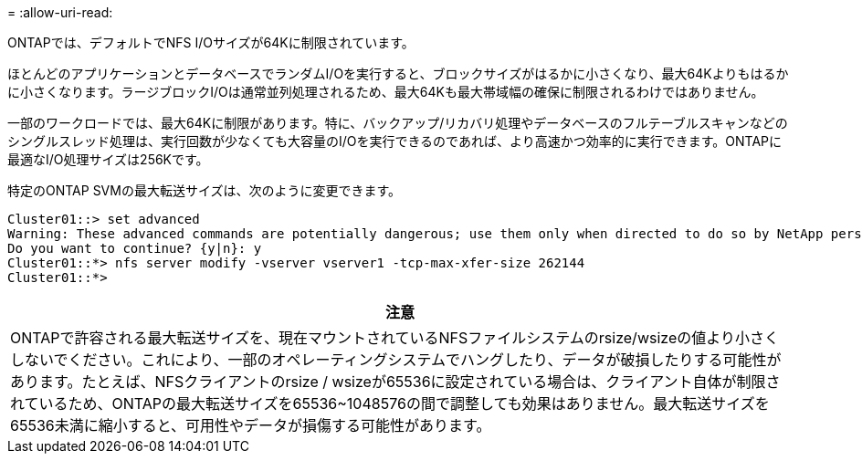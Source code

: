 = 
:allow-uri-read: 


ONTAPでは、デフォルトでNFS I/Oサイズが64Kに制限されています。

ほとんどのアプリケーションとデータベースでランダムI/Oを実行すると、ブロックサイズがはるかに小さくなり、最大64Kよりもはるかに小さくなります。ラージブロックI/Oは通常並列処理されるため、最大64Kも最大帯域幅の確保に制限されるわけではありません。

一部のワークロードでは、最大64Kに制限があります。特に、バックアップ/リカバリ処理やデータベースのフルテーブルスキャンなどのシングルスレッド処理は、実行回数が少なくても大容量のI/Oを実行できるのであれば、より高速かつ効率的に実行できます。ONTAPに最適なI/O処理サイズは256Kです。

特定のONTAP SVMの最大転送サイズは、次のように変更できます。

....
Cluster01::> set advanced
Warning: These advanced commands are potentially dangerous; use them only when directed to do so by NetApp personnel.
Do you want to continue? {y|n}: y
Cluster01::*> nfs server modify -vserver vserver1 -tcp-max-xfer-size 262144
Cluster01::*>
....
|===
| 注意 


| ONTAPで許容される最大転送サイズを、現在マウントされているNFSファイルシステムのrsize/wsizeの値より小さくしないでください。これにより、一部のオペレーティングシステムでハングしたり、データが破損したりする可能性があります。たとえば、NFSクライアントのrsize / wsizeが65536に設定されている場合は、クライアント自体が制限されているため、ONTAPの最大転送サイズを65536~1048576の間で調整しても効果はありません。最大転送サイズを65536未満に縮小すると、可用性やデータが損傷する可能性があります。 
|===